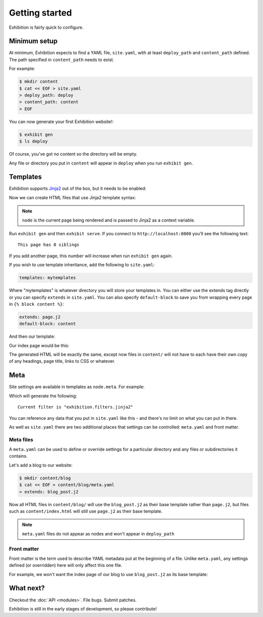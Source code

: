 Getting started
===============

Exhibition is fairly quick to configure.

Minimum setup
-------------

At minimum, Exhibition expects to find a YAML file, ``site.yaml``, with at
least ``deploy_path`` and ``content_path`` defined. The path specified in
``content_path`` needs to exist.

For example:

.. code-block:: shell

   $ mkdir content
   $ cat << EOF > site.yaml
   > deploy_path: deploy
   > content_path: content
   > EOF

You can now generate your first Exhibition website!:

.. code-block:: shell

   $ exhibit gen
   $ ls deploy

Of course, you've got no content so the directory will be empty.

Any file or directory you put in ``content`` will appear in ``deploy`` when you
run ``exhibit gen``.

Templates
---------

Exhibition supports `Jinja2 <http://jinja.pocoo.org/>`_ out of the box, but it
needs to be enabled:

.. code-block:: yaml
   :caption: site.yaml

   deploy_path: deploy
   content_path: content
   filter: exhibition.filters.jinja2

Now we can create HTML files that use Jinja2 template syntax:

.. code-block:: html+jinja
   :caption: content/index.html

   <html>
     <body>
       <p>This page has {{ node.siblings|length }} siblings</p>
     </body>
   </html>

.. note::

   ``node`` is the current page being rendered and is passed to Jinja2 as a context variable.

Run ``exhibit gen`` and then ``exhibit serve``. If you connect to
``http://localhost:8000`` you'll see the following text::

    This page has 0 siblings

If you add another page, this number will increase when run ``exhibit gen`` again.

If you wish to use template inheritance, add the following to ``site.yaml``:

.. code-block:: yaml

   templates: mytemplates

Where "mytemplates" is whatever directory you will store your templates in. You
can either use the extends tag directly or you can specify ``extends`` in
``site.yaml``. You can also specify ``default-block`` to save you from wrapping
every page in ``{% block content %}``:

.. code-block:: yaml

   extends: page.j2
   default-block: content

And then our template:

.. code-block:: html+jinja
   :caption: mytemplates/page.j2

   <html>
     <body>
       {% block content %}{% endblock %}
     </body>
   </html>

Our index page would be this:

.. code-block:: html+jinja
   :caption: content/index.html

   <p>This page has {{ node.siblings|length }} siblings</p>

The generated HTML will be exactly the same, except now files in ``content/``
will not have to each have their own copy of any headings, page title, links to
CSS or whatever.

Meta
----

Site settings are available in templates as ``node.meta``. For example:

.. code-block:: html+jinja
   :caption: content/otherpage.html

   <p>Current filter is "{{ node.meta.filter }}"</p>

Which will generate the following::

    Current filter is "exhibition.filters.jinja2"

You can reference any data that you put in ``site.yaml`` like this - and
there's no limit on what you can put in there.

As well as ``site.yaml`` there are two additional places that settings can be
controlled: ``meta.yaml`` and front matter.

Meta files
^^^^^^^^^^

A ``meta.yaml`` can be used to define or override settings for a particular
directory and any files or subdirectories it contains.

Let's add a blog to our website:

.. code-block:: shell

   $ mkdir content/blog
   $ cat << EOF > content/blog/meta.yaml
   > extends: blog_post.j2

Now all HTML files in ``content/blog/`` will use the ``blog_post.j2`` as their
base template rather than ``page.j2``, but files such as ``content/index.html``
will still use ``page.j2`` as their base template.

.. note::
   ``meta.yaml`` files do not appear as nodes and won't appear in ``deploy_path``

Front matter
^^^^^^^^^^^^

Front matter is the term used to describe YAML metadata put at the beginning of
a file. Unlike ``meta.yaml``, any settings defined (or overridden) here will
only affect this one file.

For example, we won't want the index page of our blog to use ``blog_post.j2``
as its base template:

.. code-block:: html+jinja
   :caption: content/blog/index.html

   ---
   extends: blog_index.j2
   ---
   {% for post in node.sibling %}
      <p><a href="{{ post.full_url }}">{{ post.meta.title }}</a></p>

.. code-block:: html+jinja
   :caption: content/blog/first-post.html

   ---
   title: My First Post
   ---
   <h1>{{ node.meta.title }}
   <p>Hey! This is my first blog post!</p>

What next?
----------

Checkout the :doc:`API <modules>`. File bugs. Submit patches.

Exhibition is still in the early stages of development, so please contribute!
